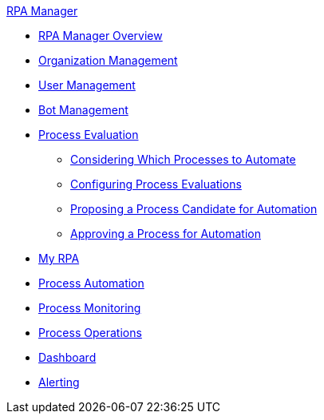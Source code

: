 .xref:index.adoc[RPA Manager]
* xref:index.adoc[RPA Manager Overview]
* xref::organizationmanagement-overview.adoc[Organization Management]
* xref::usermanagement-overview.adoc[User Management]
* xref::botmanagement-overview.adoc[Bot Management]
* xref::processevaluation-overview.adoc[Process Evaluation]
** xref::processevaluation-consider.adoc[Considering Which Processes to Automate]
** xref::processevaluation-configure.adoc[Configuring Process Evaluations]
** xref::processevaluation-propose.adoc[Proposing a Process Candidate for Automation]
** xref::processevaluation-approve.adoc[Approving a Process for Automation]
* xref::myrpa-overview.adoc[My RPA]
* xref::processautomation-overview.adoc[Process Automation]
* xref::processmonitoring-overview.adoc[Process Monitoring]
* xref::processoperations-overview.adoc[Process Operations]
* xref::dashboard-overview.adoc[Dashboard]
* xref::alerting-overview.adoc[Alerting]
